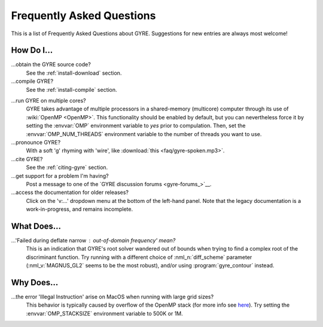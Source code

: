 .. _faq:

**************************
Frequently Asked Questions
**************************

This is a list of Frequently Asked Questions about GYRE. Suggestions for new entries are always most welcome!

How Do I...
===========

...obtain the GYRE source code?
  See the :ref:`install-download` section.

...compile GYRE?
  See the :ref:`install-compile` section.

.. _faq-multicore:

...run GYRE on multiple cores?
  GYRE takes advantage of multiple
  processors in a shared-memory (multicore) computer through its use
  of :wiki:`OpenMP <OpenMP>`. This functionality should be enabled by
  default, but you can nevertheless force it by setting the :envvar:`OMP`
  environment variable to `yes` prior to compulation. Then, set the
  :envvar:`OMP_NUM_THREADS` environment variable to the number of threads
  you want to use.

...pronounce GYRE?
  With a soft 'g' rhyming with 'wire', like :download:`this <faq/gyre-spoken.mp3>`.

...cite GYRE?
  See the :ref:`citing-gyre` section.

...get support for a problem I'm having?
  Post a message to one of the `GYRE discussion forums <gyre-forums_>`__.

...access the documentation for older releases?
  Click on the 'v:...'  dropdown menu at the bottom of the left-hand
  panel. Note that the legacy documentation is a work-in-progress,
  and remains incomplete.


What Does...
============
...'Failed during deflate narrow : out-of-domain frequency' mean?
  This is an indication that GYRE's root solver wandered out of bounds
  when trying to find a complex root of the discriminant function. Try running
  with a different choice of :nml_n:`diff_scheme` parameter
  (:nml_v:`MAGNUS_GL2` seems to be the most robust), and/or using
  :program:`gyre_contour` instead.

Why Does...
===========

...the error 'Illegal Instruction' arise on MacOS when running with large grid sizes?
  This behavior is typically caused by overflow of the OpenMP stack
  (for more info see `here <http://stackoverflow.com/questions/13870564/gfortran-openmp-segmentation-fault-occurs-on-basic-do-loop>`__).
  Try setting the :envvar:`OMP_STACKSIZE` environment variable to 500K or 1M.

